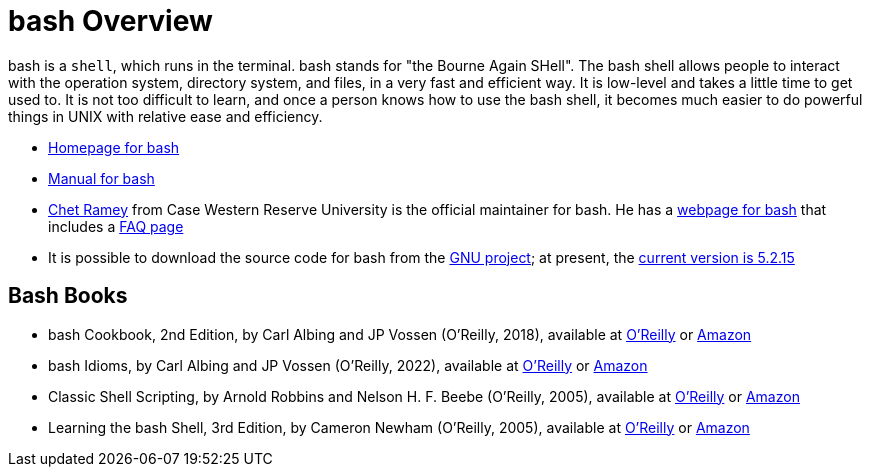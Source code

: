 = bash Overview

bash is a `shell`, which runs in the terminal.  bash stands for "the Bourne Again SHell".  The bash shell allows people to interact with the operation system, directory system, and files, in a very fast and efficient way.  It is low-level and takes a little time to get used to.  It is not too difficult to learn, and once a person knows how to use the bash shell, it becomes much easier to do powerful things in UNIX with relative ease and efficiency.

* https://www.gnu.org/software/bash/[Homepage for bash]

* https://www.gnu.org/software/bash/manual/[Manual for bash]

* https://tiswww.case.edu/php/chet/[Chet Ramey] from Case Western Reserve University is the official maintainer for bash.  He has a http://tiswww.case.edu/php/chet/bash/bashtop.html[webpage for bash] that includes a http://tiswww.case.edu/php/chet/bash/FAQ[FAQ page]

* It is possible to download the source code for bash from the http://ftp.gnu.org/gnu/bash/[GNU project]; at present, the http://ftp.gnu.org/gnu/bash/bash-5.2.15.tar.gz[current version is 5.2.15]

== Bash Books

* bash Cookbook, 2nd Edition, by Carl Albing and JP Vossen (O'Reilly, 2018), available at https://learning.oreilly.com/library/view/bash-cookbook-2nd/9781491975329/[O'Reilly] or https://www.amazon.com/dp/1491975334/[Amazon]

* bash Idioms, by Carl Albing and JP Vossen (O'Reilly, 2022), available at https://learning.oreilly.com/library/view/bash-idioms/9781492094746/[O'Reilly] or https://www.amazon.com/dp/1492094757/[Amazon]

* Classic Shell Scripting, by Arnold Robbins and Nelson H. F. Beebe (O'Reilly, 2005), available at https://learning.oreilly.com/library/view/classic-shell-scripting/0596005954/[O'Reilly] or https://www.amazon.com/dp/0596005954/[Amazon]

* Learning the bash Shell, 3rd Edition, by Cameron Newham (O'Reilly, 2005), available at https://learning.oreilly.com/library/view/learning-the-bash/0596009658/[O'Reilly] or https://www.amazon.com/dp/0596009658/[Amazon]



